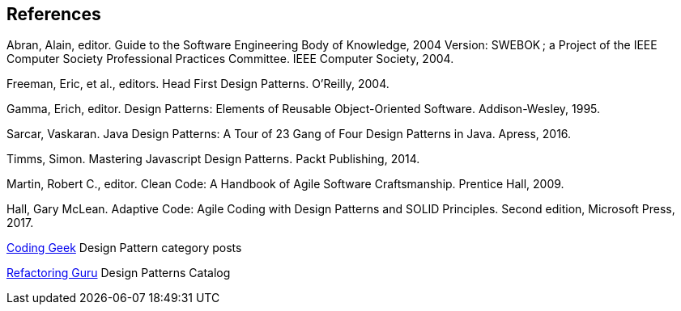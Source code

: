 [references]
== References

Abran, Alain, editor. Guide to the Software Engineering Body of Knowledge, 2004 Version: SWEBOK ; a Project of the IEEE Computer Society Professional Practices Committee. IEEE Computer Society, 2004.

Freeman, Eric, et al., editors. Head First Design Patterns. O’Reilly, 2004.

Gamma, Erich, editor. Design Patterns: Elements of Reusable Object-Oriented Software. Addison-Wesley, 1995.

Sarcar, Vaskaran. Java Design Patterns: A Tour of 23 Gang of Four Design Patterns in Java. Apress, 2016.

Timms, Simon. Mastering Javascript Design Patterns. Packt Publishing, 2014.

Martin, Robert C., editor. Clean Code: A Handbook of Agile Software Craftsmanship. Prentice Hall, 2009.

Hall, Gary McLean. Adaptive Code: Agile Coding with Design Patterns and SOLID Principles. Second edition, Microsoft Press, 2017.

http://coding-geek.com/category/design-pattern/[Coding Geek] Design Pattern category posts

https://refactoring.guru/design-patterns/abstract-factory/java/example[Refactoring Guru] Design Patterns Catalog